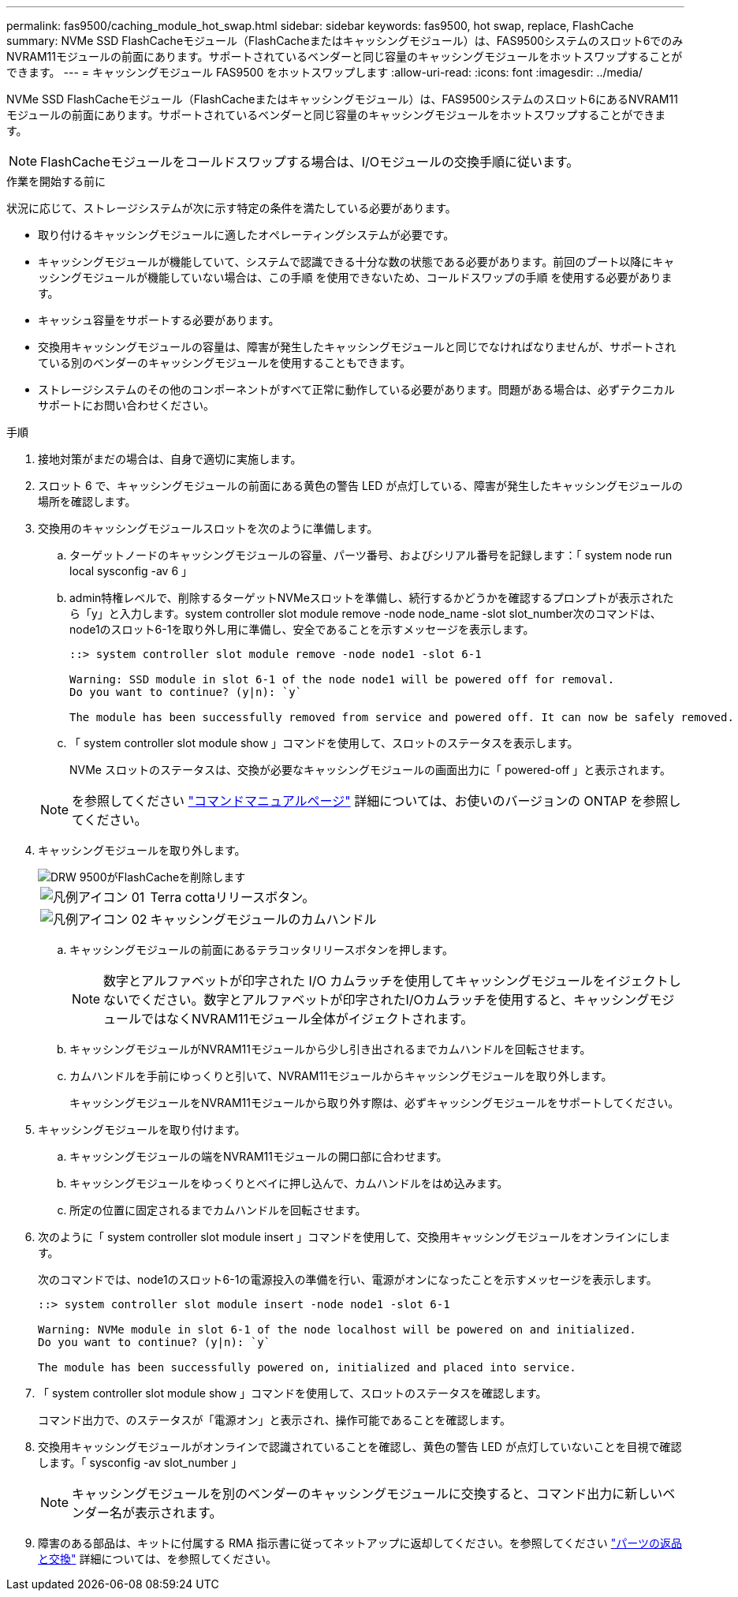 ---
permalink: fas9500/caching_module_hot_swap.html 
sidebar: sidebar 
keywords: fas9500, hot swap, replace, FlashCache 
summary: NVMe SSD FlashCacheモジュール（FlashCacheまたはキャッシングモジュール）は、FAS9500システムのスロット6でのみNVRAM11モジュールの前面にあります。サポートされているベンダーと同じ容量のキャッシングモジュールをホットスワップすることができます。 
---
= キャッシングモジュール FAS9500 をホットスワップします
:allow-uri-read: 
:icons: font
:imagesdir: ../media/


[role="lead"]
NVMe SSD FlashCacheモジュール（FlashCacheまたはキャッシングモジュール）は、FAS9500システムのスロット6にあるNVRAM11モジュールの前面にあります。サポートされているベンダーと同じ容量のキャッシングモジュールをホットスワップすることができます。


NOTE: FlashCacheモジュールをコールドスワップする場合は、I/Oモジュールの交換手順に従います。

.作業を開始する前に
状況に応じて、ストレージシステムが次に示す特定の条件を満たしている必要があります。

* 取り付けるキャッシングモジュールに適したオペレーティングシステムが必要です。
* キャッシングモジュールが機能していて、システムで認識できる十分な数の状態である必要があります。前回のブート以降にキャッシングモジュールが機能していない場合は、この手順 を使用できないため、コールドスワップの手順 を使用する必要があります。
* キャッシュ容量をサポートする必要があります。
* 交換用キャッシングモジュールの容量は、障害が発生したキャッシングモジュールと同じでなければなりませんが、サポートされている別のベンダーのキャッシングモジュールを使用することもできます。
* ストレージシステムのその他のコンポーネントがすべて正常に動作している必要があります。問題がある場合は、必ずテクニカルサポートにお問い合わせください。


.手順
. 接地対策がまだの場合は、自身で適切に実施します。
. スロット 6 で、キャッシングモジュールの前面にある黄色の警告 LED が点灯している、障害が発生したキャッシングモジュールの場所を確認します。
. 交換用のキャッシングモジュールスロットを次のように準備します。
+
.. ターゲットノードのキャッシングモジュールの容量、パーツ番号、およびシリアル番号を記録します：「 system node run local sysconfig -av 6 」
.. admin特権レベルで、削除するターゲットNVMeスロットを準備し、続行するかどうかを確認するプロンプトが表示されたら「y」と入力します。system controller slot module remove -node node_name -slot slot_number次のコマンドは、node1のスロット6-1を取り外し用に準備し、安全であることを示すメッセージを表示します。
+
[listing]
----
::> system controller slot module remove -node node1 -slot 6-1

Warning: SSD module in slot 6-1 of the node node1 will be powered off for removal.
Do you want to continue? (y|n): `y`

The module has been successfully removed from service and powered off. It can now be safely removed.
----
.. 「 system controller slot module show 」コマンドを使用して、スロットのステータスを表示します。
+
NVMe スロットのステータスは、交換が必要なキャッシングモジュールの画面出力に「 powered-off 」と表示されます。



+

NOTE: を参照してください https://docs.netapp.com/us-en/ontap-cli-9121/["コマンドマニュアルページ"^] 詳細については、お使いのバージョンの ONTAP を参照してください。

. キャッシングモジュールを取り外します。
+
image::../media/drw_9500_remove_flashcache.svg[DRW 9500がFlashCacheを削除します]

+
[cols="20%,80%"]
|===


 a| 
image::../media/legend_icon_01.svg[凡例アイコン 01]
 a| 
Terra cottaリリースボタン。



 a| 
image::../media/legend_icon_02.svg[凡例アイコン 02]
 a| 
キャッシングモジュールのカムハンドル

|===
+
.. キャッシングモジュールの前面にあるテラコッタリリースボタンを押します。
+

NOTE: 数字とアルファベットが印字された I/O カムラッチを使用してキャッシングモジュールをイジェクトしないでください。数字とアルファベットが印字されたI/Oカムラッチを使用すると、キャッシングモジュールではなくNVRAM11モジュール全体がイジェクトされます。

.. キャッシングモジュールがNVRAM11モジュールから少し引き出されるまでカムハンドルを回転させます。
.. カムハンドルを手前にゆっくりと引いて、NVRAM11モジュールからキャッシングモジュールを取り外します。
+
キャッシングモジュールをNVRAM11モジュールから取り外す際は、必ずキャッシングモジュールをサポートしてください。



. キャッシングモジュールを取り付けます。
+
.. キャッシングモジュールの端をNVRAM11モジュールの開口部に合わせます。
.. キャッシングモジュールをゆっくりとベイに押し込んで、カムハンドルをはめ込みます。
.. 所定の位置に固定されるまでカムハンドルを回転させます。


. 次のように「 system controller slot module insert 」コマンドを使用して、交換用キャッシングモジュールをオンラインにします。
+
次のコマンドでは、node1のスロット6-1の電源投入の準備を行い、電源がオンになったことを示すメッセージを表示します。

+
[listing]
----
::> system controller slot module insert -node node1 -slot 6-1

Warning: NVMe module in slot 6-1 of the node localhost will be powered on and initialized.
Do you want to continue? (y|n): `y`

The module has been successfully powered on, initialized and placed into service.
----
. 「 system controller slot module show 」コマンドを使用して、スロットのステータスを確認します。
+
コマンド出力で、のステータスが「電源オン」と表示され、操作可能であることを確認します。

. 交換用キャッシングモジュールがオンラインで認識されていることを確認し、黄色の警告 LED が点灯していないことを目視で確認します。「 sysconfig -av slot_number 」
+

NOTE: キャッシングモジュールを別のベンダーのキャッシングモジュールに交換すると、コマンド出力に新しいベンダー名が表示されます。

. 障害のある部品は、キットに付属する RMA 指示書に従ってネットアップに返却してください。を参照してください https://mysupport.netapp.com/site/info/rma["パーツの返品と交換"^] 詳細については、を参照してください。


